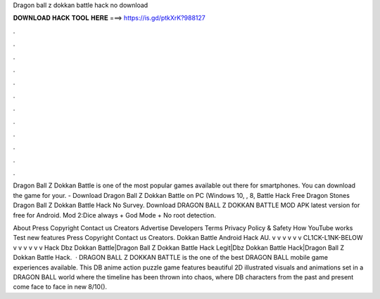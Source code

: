 Dragon ball z dokkan battle hack no download



𝐃𝐎𝐖𝐍𝐋𝐎𝐀𝐃 𝐇𝐀𝐂𝐊 𝐓𝐎𝐎𝐋 𝐇𝐄𝐑𝐄 ===> https://is.gd/ptkXrK?988127



.



.



.



.



.



.



.



.



.



.



.



.

Dragon Ball Z Dokkan Battle is one of the most popular games available out there for smartphones. You can download the game for your. - Download Dragon Ball Z Dokkan Battle on PC (Windows 10, , 8, Battle Hack Free Dragon Stones Dragon Ball Z Dokkan Battle Hack No Survey. Download DRAGON BALL Z DOKKAN BATTLE MOD APK latest version for free for Android. Mod 2:Dice always + God Mode + No root detection.

About Press Copyright Contact us Creators Advertise Developers Terms Privacy Policy & Safety How YouTube works Test new features Press Copyright Contact us Creators. Dokkan Battle Android Hack AU. v v v v v v CL1CK-L1NK-BELOW v v v v v v Hack Dbz Dokkan Battle|Dragon Ball Z Dokkan Battle Hack Legit|Dbz Dokkan Battle Hack|Dragon Ball Z Dokkan Battle Hack.  · DRAGON BALL Z DOKKAN BATTLE is the one of the best DRAGON BALL mobile game experiences available. This DB anime action puzzle game features beautiful 2D illustrated visuals and animations set in a DRAGON BALL world where the timeline has been thrown into chaos, where DB characters from the past and present come face to face in new 8/10().

